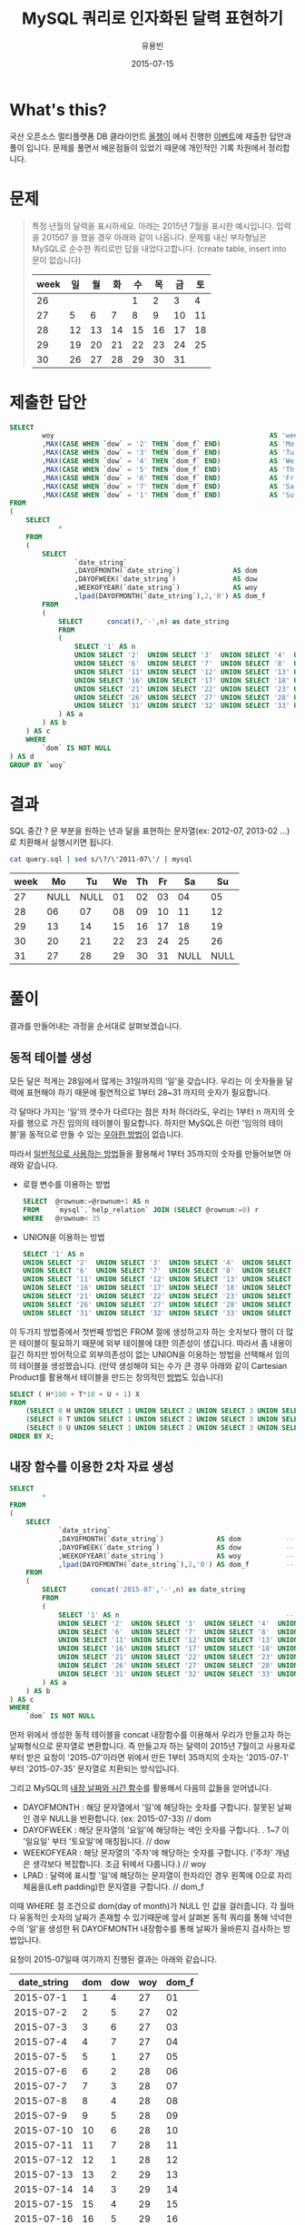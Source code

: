 #+TITLE:        MySQL 쿼리로 인자화된 달력 표현하기
#+AUTHOR:       유용빈
#+EMAIL:        yongbin.yu@gmail.com
#+DATE:         2015-07-15
#+STARTUP:      content
#+LATEX_CMD: ;txelatex
#+LaTeX_HEADER: \usepackage{kotex}
#+LaTeX_HEADER: \usepackage{a4wide}
#+LaTeX_HEADER: \usepackage[unicode,dvipdfm]{hyperref}
#+LaTeX_HEADER: \SetHangulFonts{utbt}{utgt}{utgt}
#+LaTeX: \makeatletter
#+LaTeX: \renewcommand\verbatim@font{\small\normalfont\ttfamily}
#+LaTeX: \makeatother
#+OPTIONS: num:t toc:nil ^:nil

* What's this?

  국산 오픈소스 멀티플랫폼 DB 클라이언트 [[https://sites.google.com/site/tadpolefordb/][올챙이]] 에서 진행한 [[https://tadpoledbhub.atlassian.net/wiki/pages/viewpage.action?pageId=19496984&focusedCommentId=19890179][이벤트]]에 제출한
  답안과 풀이 입니다. 문제를 풀면서 배운점들이 있었기 때문에 개인적인 기록
  차원에서 정리합니다.

* 문제

  #+BEGIN_QUOTE
  특정 년월의 달력을 표시하세요. 아래는 2015년 7월을 표시한 예시입니다.  입력을
  201507 을 했을 경우 아래와 같이 나옵니다. 문제를 내신 부자형님은 MySQL로 순수한
  쿼리로만 답을 내었다고합니다. (create table, insert into  문이 없습니다)

  |------+----+----+----+----+----+----+----|
  | week | 일 | 월 | 화 | 수 | 목 | 금 | 토 |
  |------+----+----+----+----+----+----+----|
  |   26 |    |    |    |  1 |  2 |  3 |  4 |
  |   27 |  5 |  6 |  7 |  8 |  9 | 10 | 11 |
  |   28 | 12 | 13 | 14 | 15 | 16 | 17 | 18 |
  |   29 | 19 | 20 | 21 | 22 | 23 | 24 | 25 |
  |   30 | 26 | 27 | 28 | 29 | 30 | 31 |    |
  |------+----+----+----+----+----+----+----|
  #+END_QUOTE

* 제출한 답안

  #+BEGIN_SRC sql
    SELECT
            woy                                                     AS 'week'
            ,MAX(CASE WHEN `dow` = '2' THEN `dom_f` END)            AS 'Mo'
            ,MAX(CASE WHEN `dow` = '3' THEN `dom_f` END)            AS 'Tu'
            ,MAX(CASE WHEN `dow` = '4' THEN `dom_f` END)            AS 'We'
            ,MAX(CASE WHEN `dow` = '5' THEN `dom_f` END)            AS 'Th'
            ,MAX(CASE WHEN `dow` = '6' THEN `dom_f` END)            AS 'Fr'
            ,MAX(CASE WHEN `dow` = '7' THEN `dom_f` END)            AS 'Sa'
            ,MAX(CASE WHEN `dow` = '1' THEN `dom_f` END)            AS 'Su'
    FROM
    (
        SELECT
                *
        FROM
        (
            SELECT
                    `date_string`
                    ,DAYOFMONTH(`date_string`)             AS dom           -- day of month
                    ,DAYOFWEEK(`date_string`)              AS dow           -- day of week( 1 - sunday, 2 - monday ... )
                    ,WEEKOFYEAR(`date_string`)             AS woy           -- week of year
                    ,lpad(DAYOFMONTH(`date_string`),2,'0') AS dom_f         -- left paded day of month string( 1 -> 01 )
            FROM
            (
                SELECT      concat(?,'-',n) as date_string                  -- parameterize
                FROM
                (
                    SELECT '1' AS n                                         -- Make dynamic table in foolish way due to MySQL dosn't have generator
                    UNION SELECT '2'  UNION SELECT '3'  UNION SELECT '4'  UNION SELECT '5'
                    UNION SELECT '6'  UNION SELECT '7'  UNION SELECT '8'  UNION SELECT '9'  UNION SELECT '10'
                    UNION SELECT '11' UNION SELECT '12' UNION SELECT '13' UNION SELECT '14' UNION SELECT '15'
                    UNION SELECT '16' UNION SELECT '17' UNION SELECT '18' UNION SELECT '19' UNION SELECT '20'
                    UNION SELECT '21' UNION SELECT '22' UNION SELECT '23' UNION SELECT '24' UNION SELECT '25'
                    UNION SELECT '26' UNION SELECT '27' UNION SELECT '28' UNION SELECT '29' UNION SELECT '30'
                    UNION SELECT '31' UNION SELECT '32' UNION SELECT '33' UNION SELECT '34' UNION SELECT '35'
                ) AS a
            ) AS b
        ) AS c
        WHERE
            `dom` IS NOT NULL
    ) AS d
    GROUP BY `woy`
  #+END_SRC

* 결과

  SQL 중간 ? 문 부분을 원하는 년과 달을 표현하는 문자열(ex: 2012-07, 2013-02
  ...)로 치환해서 실행시키면 됩니다.

  #+BEGIN_SRC sh
    cat query.sql | sed s/\?/\'2011-07\'/ | mysql
  #+END_SRC

  |------+------+------+----+----+----+------+------|
  | week |   Mo |   Tu | We | Th | Fr |   Sa |   Su |
  |------+------+------+----+----+----+------+------|
  |   27 | NULL | NULL | 01 | 02 | 03 |   04 |   05 |
  |   28 |   06 |   07 | 08 | 09 | 10 |   11 |   12 |
  |   29 |   13 |   14 | 15 | 16 | 17 |   18 |   19 |
  |   30 |   20 |   21 | 22 | 23 | 24 |   25 |   26 |
  |   31 |   27 |   28 | 29 | 30 | 31 | NULL | NULL |
  |------+------+------+----+----+----+------+------|

* 풀이

  결과를 만들어내는 과정을 순서대로 살펴보겠습니다.

** 동적 테이블 생성

   모든 달은 적게는 28일에서 많게는 31일까지의 '일'을 갖습니다. 우리는 이
   숫자들을 달력에 표현해야 하기 때문에 필연적으로 1부터 28~31 까지의 숫자가
   필요합니다.

   각 달마다 가지는 '일'의 갯수가 다르다는 점은 차처 하더라도, 우리는 1부터 n
   까지의 숫자를 행으로 가진 임의의 테이블이 필요합니다. 하지만 MySQL은 이런
   '임의의 테이블'을 동적으로 만들 수 있는 [[http://www.postgresql.org/docs/9.1/static/functions-srf.html][우아한 방법이]] 없습니다.

   따라서 [[http://stackoverflow.com/questions/304461/generate-an-integer-sequence-in-mysql][일반적으로 사용하는 방법]]들을 활용해서 1부터 35까지의 숫자를 만들어보면
   아래와 같습니다.

   - 로컬 변수를 이용하는 방법
     #+BEGIN_SRC sql
       SELECT  @rownum:=@rownum+1 AS n
       FROM    `mysql`.`help_relation` JOIN (SELECT @rownum:=0) r
       WHERE   @rownum< 35
     #+END_SRC
   - UNION을 이용하는 방법
     #+BEGIN_SRC sql
       SELECT '1' AS n
       UNION SELECT '2'  UNION SELECT '3'  UNION SELECT '4'  UNION SELECT '5'
       UNION SELECT '6'  UNION SELECT '7'  UNION SELECT '8'  UNION SELECT '9'  UNION SELECT '10'
       UNION SELECT '11' UNION SELECT '12' UNION SELECT '13' UNION SELECT '14' UNION SELECT '15'
       UNION SELECT '16' UNION SELECT '17' UNION SELECT '18' UNION SELECT '19' UNION SELECT '20'
       UNION SELECT '21' UNION SELECT '22' UNION SELECT '23' UNION SELECT '24' UNION SELECT '25'
       UNION SELECT '26' UNION SELECT '27' UNION SELECT '28' UNION SELECT '29' UNION SELECT '30'
       UNION SELECT '31' UNION SELECT '32' UNION SELECT '33' UNION SELECT '34' UNION SELECT '35'
     #+END_SRC

   이 두가지 방법중에서 첫번째 방법은 FROM 절에 생성하고자 하는 숫자보다 행이 더
   많은 테이블이 필요하기 때문에 외부 테이블에 대한 의존성이 생깁니다. 따라서 좀
   내용이 길긴 하지만 방어적으로 외부의존성이 없는 UNION을 이용하는 방법을
   선택해서 임의의 테이블을 생성했습니다. (만약 생성해야 되는 수가 큰 경우 아래와
   같이 Cartesian Product를 활용해서 테이블을 만드는 창의적인 [[http://dba.stackexchange.com/questions/75785/how-to-generate-a-sequence-in-mysql][방법]]도 있습니다)

   #+BEGIN_SRC sql
     SELECT ( H*100 + T*10 + U + 1) X
     FROM
         (SELECT 0 H UNION SELECT 1 UNION SELECT 2 UNION SELECT 3 UNION SELECT 4 UNION SELECT 5 UNION SELECT 6 UNION SELECT 7 UNION SELECT 8 UNION SELECT 9) a,
         (SELECT 0 T UNION SELECT 1 UNION SELECT 2 UNION SELECT 3 UNION SELECT 4 UNION SELECT 5 UNION SELECT 6 UNION SELECT 7 UNION SELECT 8 UNION SELECT 9) b,
         (SELECT 0 U UNION SELECT 1 UNION SELECT 2 UNION SELECT 3 UNION SELECT 4 UNION SELECT 5 UNION SELECT 6 UNION SELECT 7 UNION SELECT 8 UNION SELECT 9) c
     ORDER BY X;
   #+END_SRC

** 내장 함수를 이용한 2차 자료 생성

   #+BEGIN_SRC sql
     SELECT
             *
     FROM
     (
         SELECT
                 `date_string`
                 ,DAYOFMONTH(`date_string`)             AS dom           -- day of month
                 ,DAYOFWEEK(`date_string`)              AS dow           -- day of week( 1 - sunday, 2 - monday ... )
                 ,WEEKOFYEAR(`date_string`)             AS woy           -- week of year
                 ,lpad(DAYOFMONTH(`date_string`),2,'0') AS dom_f         -- left paded day of month string( 1 -> 01 )
         FROM
         (
             SELECT      concat('2015-07','-',n) as date_string                  -- parameterize
             FROM
             (
                 SELECT '1' AS n                                         -- Make dynamic table in foolish way due to MySQL dosn't have generator
                 UNION SELECT '2'  UNION SELECT '3'  UNION SELECT '4'  UNION SELECT '5'
                 UNION SELECT '6'  UNION SELECT '7'  UNION SELECT '8'  UNION SELECT '9'  UNION SELECT '10'
                 UNION SELECT '11' UNION SELECT '12' UNION SELECT '13' UNION SELECT '14' UNION SELECT '15'
                 UNION SELECT '16' UNION SELECT '17' UNION SELECT '18' UNION SELECT '19' UNION SELECT '20'
                 UNION SELECT '21' UNION SELECT '22' UNION SELECT '23' UNION SELECT '24' UNION SELECT '25'
                 UNION SELECT '26' UNION SELECT '27' UNION SELECT '28' UNION SELECT '29' UNION SELECT '30'
                 UNION SELECT '31' UNION SELECT '32' UNION SELECT '33' UNION SELECT '34' UNION SELECT '35'
             ) AS a
         ) AS b
     ) AS c
     WHERE
         `dom` IS NOT NULL
   #+END_SRC

   먼저 위에서 생성한 동적 테이블을 concat 내장함수를 이용해서 우리가 만들고자
   하는 날짜형식으로 문자열로 변환합니다. 즉 만들고자 하는 달력이 2015년 7월이고
   사용자로 부터 받은 요청이 '2015-07'이라면 위에서 만든 1부터 35까지의 숫자는
   '2015-07-1' 부터 '2015-07-35' 문자열로 치환되는 방식입니다.

   그리고 MySQL의 [[https://dev.mysql.com/doc/refman/5.5/en/date-and-time-functions.html#function_date-add][내장 날짜와 시간 함수]]를 활용해서 다음의 값들을 얻어냅니다.

   - DAYOFMONTH : 해당 문자열에서 '일'에 해당하는 숫자를 구합니다. 잘못된 날짜인
     경우 NULL을 반환합니다. (ex: 2015-07-33) // dom
   - DAYOFWEEK : 해당 문자열의 '요일'에 해당하는 색인 숫자를 구합니다. . 1~7 이
     '일요일' 부터 '토요일'에 매칭됩니다. // dow
   - WEEKOFYEAR : 해당 문자열의 '주차'에 해당하는 숫자를 구합니다. ('주차' 개념은
     생각보다 복잡합니다. 조금 뒤에서 다룹니다.) // woy
   - LPAD : 달력에 표시할 '일'에 해당하는 문자열이 한자리인 경우 왼쪽에 0으로
     자리체움을(Left padding)한 문자열을 구합니다. // dom_f

   이때 WHERE 절 조건으로 dom(day of month)가 NULL 인 값을 걸러줍니다.
   각 월마다 유동적인 숫자의 날짜가 존재할 수 있기때문에 앞서 살펴본 동적 쿼리를
   통해 넉넉한 수의 '일'을 생성한 뒤 DAYOFMONTH 내장함수를 통해 날짜가 올바른지
   검사하는 방법입니다.

   요청이 2015-07일때 여기까지 진행된 결과는 아래와 같습니다.

   |-------------+-----+-----+-----+-------|
   | date_string | dom | dow | woy | dom_f |
   |-------------+-----+-----+-----+-------|
   |   2015-07-1 |   1 |   4 |  27 |    01 |
   |   2015-07-2 |   2 |   5 |  27 |    02 |
   |   2015-07-3 |   3 |   6 |  27 |    03 |
   |   2015-07-4 |   4 |   7 |  27 |    04 |
   |   2015-07-5 |   5 |   1 |  27 |    05 |
   |   2015-07-6 |   6 |   2 |  28 |    06 |
   |   2015-07-7 |   7 |   3 |  28 |    07 |
   |   2015-07-8 |   8 |   4 |  28 |    08 |
   |   2015-07-9 |   9 |   5 |  28 |    09 |
   |  2015-07-10 |  10 |   6 |  28 |    10 |
   |  2015-07-11 |  11 |   7 |  28 |    11 |
   |  2015-07-12 |  12 |   1 |  28 |    12 |
   |  2015-07-13 |  13 |   2 |  29 |    13 |
   |  2015-07-14 |  14 |   3 |  29 |    14 |
   |  2015-07-15 |  15 |   4 |  29 |    15 |
   |  2015-07-16 |  16 |   5 |  29 |    16 |
   |  2015-07-17 |  17 |   6 |  29 |    17 |
   |  2015-07-18 |  18 |   7 |  29 |    18 |
   |  2015-07-19 |  19 |   1 |  29 |    19 |
   |  2015-07-20 |  20 |   2 |  30 |    20 |
   |  2015-07-21 |  21 |   3 |  30 |    21 |
   |  2015-07-22 |  22 |   4 |  30 |    22 |
   |  2015-07-23 |  23 |   5 |  30 |    23 |
   |  2015-07-24 |  24 |   6 |  30 |    24 |
   |  2015-07-25 |  25 |   7 |  30 |    25 |
   |  2015-07-26 |  26 |   1 |  30 |    26 |
   |  2015-07-27 |  27 |   2 |  31 |    27 |
   |  2015-07-28 |  28 |   3 |  31 |    28 |
   |  2015-07-29 |  29 |   4 |  31 |    29 |
   |  2015-07-30 |  30 |   5 |  31 |    30 |
   |  2015-07-31 |  31 |   6 |  31 |    31 |
   |-------------+-----+-----+-----+-------|

   이 결과는 제가 예상했던 결과와 거의 비슷합니다. 하지만 자세히 살펴보면 출제된
   예시결과에서 2015년 7월 1일이 2015년의 26주라고 표현되고 있었던 반면, 위
   결과는  27주라고 표현된것을 볼 수 있습니다. 문제를 풀던 시점에는 제 결과가
   MySQL 내장함수를 통해 나온 결과이며, 달력을 눈으로 확인했을때도 2015년 7월은
   27주가 맞는것 처럼 보였기 때문에 단순히 출제하신분의 실수라고 생각하고
   넘어갔습니다.

   하지만 이 문제를 좀 더 확인해본 결과 이 이슈는 출제하신 분의 실수가 아니라,
   년에서 주차를 표현하는 방식이 여러가지가 존재하기 때문에 생긴 이슈였습니다.
   이 이슈는 Wikipedia의 [[https://en.wikipedia.org/wiki/Week][Week 페이지]] 의 'Week numbering' 섹션에 자세하게
   설명되어 있습니다. 간략하게 요약하면, 년에서 주차를 계산하는 방법식은
   대표적으로 유럽에서 주로 사용하는 ISO8601 방식과 북미에서 주로 사용하는
   방식이 존재하며 아래와 같은 차이점이 있다는 내용입니다.

   * ISO8601
     - EU와 대부분의 유럽국가에서 사용
     - 각각의 주는 '월요일' 부터 시작함
     - 새해의 첫번째 '목요일'을 새해의 첫 주로 계산함
     - 따라서 새해의 첫주는 최소 4일부터 최대 7일이 될 수 있음
     - 1년은 1주부터 53주로 구성됨
     - 새해의 첫주는 작년 마지막주의 일부가 될 수 없음
   * 북미방식
     - Canada, USA, China, Japan, Israel, most of Latin America 에서 사용
     - 각각의 주는 '일요일' 부터 시작함
     - 새해의 첫번째 '토요일'을 새해의 첫 주로 계산함
     - 1년은 0주부터 53주로 구성됨
     - 새해의 첫주는 작년 마지막주의 일부가 될 수 있음(0주)

   이 두 방식은 MySQL의 내장 환경변수인 [[https://dev.mysql.com/doc/refman/5.5/en/server-system-variables.html#sysvar_default_week_format][default_week_format]] 에 영향을 받으며,
   내장함수인 [[https://dev.mysql.com/doc/refman/5.5/en/date-and-time-functions.html#function_week][WEEK]] 는 위 환경변수를 인자로 받아 적절하게 지역로케일에 맞는
   날짜형식을 표현하는 구조로 되어있습니다. 즉 제가 작업한 환경은 ISO8601 방식의
   로케일을 사용하고 있으며, 출제하신 분이 작업하신 환경은 북미방식의 로케일을
   사용하고 있음을 추측해 볼 수 있습니다.

** Column Row Transformation

   #+BEGIN_SRC sql
     SELECT
             woy                                                     AS 'week'
             ,MAX(CASE WHEN `dow` = '2' THEN `dom_f` END)            AS 'Mo'
             ,MAX(CASE WHEN `dow` = '3' THEN `dom_f` END)            AS 'Tu'
             ,MAX(CASE WHEN `dow` = '4' THEN `dom_f` END)            AS 'We'
             ,MAX(CASE WHEN `dow` = '5' THEN `dom_f` END)            AS 'Th'
             ,MAX(CASE WHEN `dow` = '6' THEN `dom_f` END)            AS 'Fr'
             ,MAX(CASE WHEN `dow` = '7' THEN `dom_f` END)            AS 'Sa'
             ,MAX(CASE WHEN `dow` = '1' THEN `dom_f` END)            AS 'Su'
     FROM
     (
         SELECT
                 *
         FROM
         (
             SELECT
                     `date_string`
                     ,DAYOFMONTH(`date_string`)             AS dom           -- day of month
                     ,DAYOFWEEK(`date_string`)              AS dow           -- day of week( 1 - sunday, 2 - monday ... )
                     ,WEEKOFYEAR(`date_string`)             AS woy           -- week of year
                     ,lpad(DAYOFMONTH(`date_string`),2,'0') AS dom_f         -- left paded day of month string( 1 -> 01 )
             FROM
             (
                 SELECT      concat(?,'-',n) as date_string                  -- parameterize
                 FROM
                 (
                     SELECT '1' AS n                                         -- Make dynamic table in foolish way due to MySQL dosn't have generator
                     UNION SELECT '2'  UNION SELECT '3'  UNION SELECT '4'  UNION SELECT '5'
                     UNION SELECT '6'  UNION SELECT '7'  UNION SELECT '8'  UNION SELECT '9'  UNION SELECT '10'
                     UNION SELECT '11' UNION SELECT '12' UNION SELECT '13' UNION SELECT '14' UNION SELECT '15'
                     UNION SELECT '16' UNION SELECT '17' UNION SELECT '18' UNION SELECT '19' UNION SELECT '20'
                     UNION SELECT '21' UNION SELECT '22' UNION SELECT '23' UNION SELECT '24' UNION SELECT '25'
                     UNION SELECT '26' UNION SELECT '27' UNION SELECT '28' UNION SELECT '29' UNION SELECT '30'
                     UNION SELECT '31' UNION SELECT '32' UNION SELECT '33' UNION SELECT '34' UNION SELECT '35'
                 ) AS a
             ) AS b
         ) AS c
         WHERE
             `dom` IS NOT NULL
     ) AS d
     GROUP BY `woy`
   #+END_SRC

   지금까지 진행한 결과를  달력형식으로 보여주는것은 행(Row) 형태로 표현된
   자료(narrow, stacked, tall skinny)를 고정된 열(Column) 형태로 표현된
   자료(wide, unstacked, short fat) 형태로 표현하는 [[https://en.wikipedia.org/wiki/Wide_and_narrow_data][변환작업]] 입니다.

   역시 MySQL은 이 작업을 위한 [[http://www.postgresql.org/docs/9.2/static/tablefunc.html][우아한 방법]] 을 [[http://stackoverflow.com/questions/14084503/postgresql-convert-columns-to-rows-transpose][제공하지않기 떄문에]] 일반적으로
   사용하는 GROUP BY와 CASE WHEN 을 사용하는 방식으로 [[http://stackoverflow.com/questions/2099198/sql-transpose-rows-as-columns][문제를 해결합니다]]. 이
   기법은 GROUP BY를 사용한 뒤 집합(Aggregate)함수 내부에서 CASE WHEN 문을
   조건분기처럼 사용할수 있는 특성을 이용한 방법으로, MySQL에서 행형태로 표현된
   자료를 열형태로 변환(Pivot) 할때 자주 사용하는 방법입니다.

   이 방법을 통해서 각각의 행의 dow 값에 따라 적절한 dom_f 값을 지정한 '요일'을
   나타내는 열에 나타내서 최종적으로 달력과 같은 모양을 만들어 낼 수 잇습니다.

* 마치며

  MySQL 환경에서 복잡한 SQL문을 작성할일이 자주 있는데, 그때마다 MySQL이 가지는
  다양한 기능적 한계때문에 이 글에서 소개한 기법들을 자주 구글에서 검색해서
  사용하곤 했습니다. 이번 글을 통해서 자주 검색하던 내용들을 링크와 함께
  정리했고 평소 정확하게 몰랐던 주차 표시에 대한 표준을 조금 더 알게 되었습니다.
  아무쪼록 저와 비슷한 고민을 하는 다른 분들에게도 참고자료가 되었으면
  좋겠습니다.

  정리한 내용중 잘못된 내용이나 궁금한점, 혹은 더 나은 방법에 대한 조언은
  개인적인 연락([[https://twitter.com/y0ngbin/][@y0ngbin]])이나 Github 이슈를 통해 남겨주시기 바랍니다.
